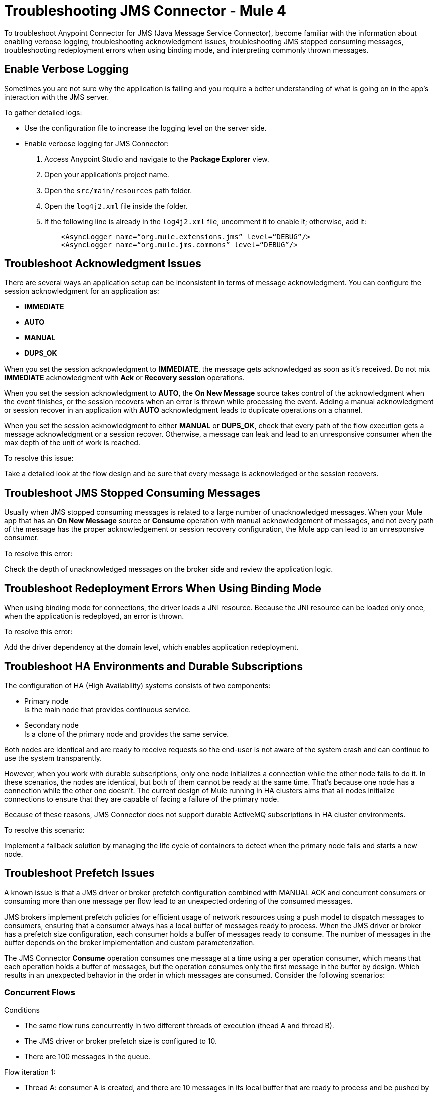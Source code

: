 = Troubleshooting JMS Connector - Mule 4

To troubleshoot Anypoint Connector for JMS (Java Message Service Connector), become familiar with the information about enabling verbose logging, troubleshooting acknowledgment issues, troubleshooting JMS stopped consuming messages, troubleshooting redeployment errors when using binding mode, and interpreting commonly thrown messages.

== Enable Verbose Logging

Sometimes you are not sure why the application is failing and you require a better understanding of what is going on in the app's interaction with the JMS server.

To gather detailed logs:

* Use the configuration file to increase the logging level on the server side.
* Enable verbose logging for JMS Connector:
+
. Access Anypoint Studio and navigate to the *Package Explorer* view.
. Open your application's project name.
. Open the `src/main/resources` path folder.
. Open the `log4j2.xml` file inside the folder.
. If the following line is already in the `log4j2.xml` file, uncomment it to enable it; otherwise, add it:
+
[source,xml,linenums]
----
    <AsyncLogger name=“org.mule.extensions.jms” level=“DEBUG”/>
    <AsyncLogger name=“org.mule.jms.commons” level=“DEBUG”/>
----

== Troubleshoot Acknowledgment Issues

There are several ways an application setup can be inconsistent in terms of message acknowledgment.
You can configure the session acknowledgment for an application as:

* *IMMEDIATE*
* *AUTO*
* *MANUAL*
* *DUPS_OK*

When you set the session acknowledgment to *IMMEDIATE*, the message gets acknowledged as soon as it's received. Do not mix *IMMEDIATE* acknowledgment with *Ack* or *Recovery session* operations.

When you set the session acknowledgment to *AUTO*, the *On New Message* source takes control of the acknowledgment when the event finishes, or the session recovers when an error is thrown while processing the event. Adding a manual acknowledgment or session recover in an application with *AUTO* acknowledgment leads to duplicate operations on a channel.

When you set the session acknowledgment to either *MANUAL* or *DUPS_OK*, check that every path of the flow execution gets a message acknowledgment or a session recover. Otherwise, a message can leak and lead to an unresponsive consumer when the max depth of the unit of work is reached.

To resolve this issue:

Take a detailed look at the flow design and be sure that every message is acknowledged or the session recovers.

== Troubleshoot JMS Stopped Consuming Messages

Usually when JMS stopped consuming messages is related to a large number of unacknowledged messages. When your  Mule app that has an *On New Message* source or *Consume* operation with manual acknowledgement of messages, and not every path of the message has the proper acknowledgement or session recovery configuration, the Mule app can lead to an unresponsive consumer.

To resolve this error:

Check the depth of unacknowledged messages on the broker side and review the application logic.

== Troubleshoot Redeployment Errors When Using Binding Mode

When using binding mode for connections, the driver loads a JNI resource. Because the JNI resource can be loaded only once, when the application is redeployed, an error is thrown.

To resolve this error:

Add the driver dependency at the domain level, which enables application redeployment.

== Troubleshoot HA Environments and Durable Subscriptions

The configuration of HA (High Availability) systems consists of two components:

* Primary node +
Is the main node that provides continuous service.
* Secondary node +
Is a clone of the primary node and provides the same service.

Both nodes are identical and are ready to receive requests so the end-user is not aware of the system crash and can continue to use the system transparently.

However, when you work with durable subscriptions, only one node initializes a connection while the other node fails to do it. In these scenarios, the nodes are identical, but both of them cannot be ready at the same time. That's because one node has a connection while the other one doesn't. The current design of Mule running in HA clusters aims that all nodes initialize connections to ensure that they are capable of facing a failure of the primary node.

Because of these reasons, JMS Connector does not support durable ActiveMQ subscriptions in HA cluster environments.

To resolve this scenario:

Implement a fallback solution by managing the life cycle of containers to detect when the primary node fails and starts a new node.

[[prefetch-issues]]
== Troubleshoot Prefetch Issues

A known issue is that a JMS driver or broker prefetch configuration combined with MANUAL ACK and concurrent consumers or consuming more than one message per flow lead to an unexpected ordering of the consumed messages.

JMS brokers implement prefetch policies for efficient usage of network resources using a push model to dispatch messages to consumers, ensuring that a consumer always has a local buffer of messages ready to process.
When the JMS driver or broker has a prefetch size configuration, each consumer holds a buffer of messages ready to consume. The number of messages in the buffer depends on the broker implementation and custom parameterization.

The JMS Connector *Consume* operation consumes one message at a time using a per operation consumer, which means that each operation holds a buffer of messages, but the operation consumes only the first message in the buffer by design. Which results in an unexpected behavior in the order in which messages are consumed. Consider the following scenarios:

=== Concurrent Flows

Conditions +

* The same flow runs concurrently in two different threads of execution (thead A and thread B).
* The JMS driver or broker prefetch size is configured to 10.
* There are 100 messages in the queue.

Flow iteration 1: +

* Thread A: consumer A is created, and there are 10 messages in its local buffer that are ready to process and be pushed by the broker (messages 1 to 10).
* Thread B: consumer B is created, and there are 10 messages in its local buffer that are ready to process that were pushed by the broker (messages 11 to 20 because the first 10 messages were pushed to consumer A).
* Thread A: consumer A acknowledged message 1, and messages 2 to 10 were returned to the broker.
* Thread B: consumer B acknowledged message 11, and messages 12 to 20 were returned to the broker.
* Messages 1 and 11 were consumed.

Flow iteration 2: +

* Thread A: consumer A is created, and there are 10 messages in its local buffer that are ready to process and be pushed by the broker (messages 2,3,4,5,6,7,8,9,10,12).
* Thread B: consumer B is created, and there are 10 messages in its local buffer that are ready to process that were pushed by the broker (messages 13 to 22).
* Thread A: consumer A acknowledged message 2 and messages 3,4,5,6,7,8,9,10,12 were returned to the broker.
* Thread B: consumer B acknowledged message 13 and messages 14 to 20 were returned to the broker.
* Messages 2 and 13 were consumed.

Flow iteration 3: +

* Thread A: consumer A is created, and there are 10 messages in its local buffer that are ready to process and be pushed by the broker (messages 3,4,5,6,7,8,9,10,12,14).
* Thread B: consumer B is created, and there are 10 messages in its local buffer that are ready to process that were pushed by the broker (messages 15 to 24).
* Thread A: consumer A acknowledged message 3 and messages 4,5,6,7,8,9,10,12,14 were returned to the broker.
* Thread B: consumer B acknowledged message 15 and messages 16 to 24 were returned to the broker.
* Messages 3 and 15 were consumed.

Workaround: +

* Set the *Max Concurrency* field value of the flow to `1` to force the executions to be serialized, and the order of the consumed messages will be as expected.
* Another option is to disable prefetch on the broker. Check your third-party JMS vendor provider documentation to disable prefetch.

=== Multiple Consumes on the Same Flow

Conditions +

* Messages are consumed in a foreach block from 1 to 4.
* Messages consumed in the first point are added to a collection of messages that are later processed and acknowledged.
* The JMS driver/broker prefetch size is configured to 2.
* There are 4 messages in the queue.
* The JMS *Consume* operation *Ack mode* field is configured to `MANUAL`, and messages are acknowledged in a foreach block using the collection created in the first point.

Flow iteration 1:

* Foreach iteration1 1:
** Consumer 1 is created, and there are 2 messages in its local buffer that are ready to process and be pushed by the broker (messages 1 and 2).
** Message 1 is added to the collection.

* Foreach iteration 2:
** Consumer 2 is created,  and there are 2 messages in its local buffer that are ready to process and be pushed by the broker (messages 3 and 4).
** Message 3 is added to the collection.

* Foreach iteration 3:
** No available messages in the queue.

* Foreach iteration 4:
** No available messages in the queue.

Messages on the collection created by the foreach are acknowledged (1,3) and the rest of the messages are returned to the queue (2,4).

Flow iteration 2:

* Foreach iteration 1:
** Consumer 1 is created, and there are 2 messages in its local buffer that are ready to process and be pushed by the broker (messages 2 and 4).
** Message 2 is added to the collection.

* Foreach iteration 2:
** No available messages in the queue.

* Foreach iteration 3:
** No available messages in the queue.

* Foreach iteration 4:
** No available messages in the queue.

Messages on the collection created by the foreach are acknowledged (2) and the rest of the messages are returned to the queue (4).

Flow iteration 3:

* Foreach iteration 1:
** Consumer 1 is created, and there is 1 message in its local buffer that is ready to process and be pushed by the broker (message 4).
** Message 4 is added to the collection.

* Foreach iteration 2:
** No available messages in the queue.

* Foreach iteration 3:
** No available messages in the queue.

* Foreach iteration 4:
** No available messages in the queue.

Messages on the collection created by the foreach are acknowledged (4)

Summarizing the flow iterations, the 3 iterations of the flow consume 4 messages in the queue and the order is not honored:

* Iteration 1: [1,3]

* Iteration 2: [2]

* Iteration 3: [4]

Workaround:

* Disable prefetch on the broker, and check your third-party JMS vendor provider documentation to disable prefetch.
* If you cannot disable prefetch on the broker, in the JMS *Consume* operation set the *Ack mode* field to `IMMEDIATE` to avoid holding the messages in the local buffer until the message is acknowledged.
* Depending on the use case, use a JMS *On New Message* listener to process messages when they arrive instead of polling for messages using the JMS *Consume* operation. If you need to process messages in chunks, use the Aggregators module *Size based aggregator* scope to create a collection of messages for later processing.




== Understand Common Throws

Here is a list of common throw messages and how to interpret them.

* JMS:ACK

 There was an error in the context of the acknowledgment of an inflight message.

* JMS:CONNECTIVITY

 The connection is no longer valid. It is disposed of, but you can apply a reconnection policy if defined in the application setup.

* JMS:CONSUMING

 An error occurred while consuming messages from WMQ. This error might relate to the absence of a pending message.

* JMS:DESTINATION_NOT_FOUND

 JMS Connector is not able to find or create the destination.

* JMS:RETRY_EXHAUSTED

 The maximum number of retries for the operation is reached.

* JMS:SECURITY

 The thrown exception in due to of security-related errors.

* JMS:TIMEOUT

 The timeout for the requested operation is exceeded.

* JMS:ILLEGAL_BODY

 The message body is invalid or cannot be converted to a supported type.

* JMS:PUBLISHING

 There is an error while publishing to the target queue or topic.


== See Also

* https://help.mulesoft.com[MuleSoft Help Center]
* xref:jms-connector-reference.adoc[JMS Connector Reference]
